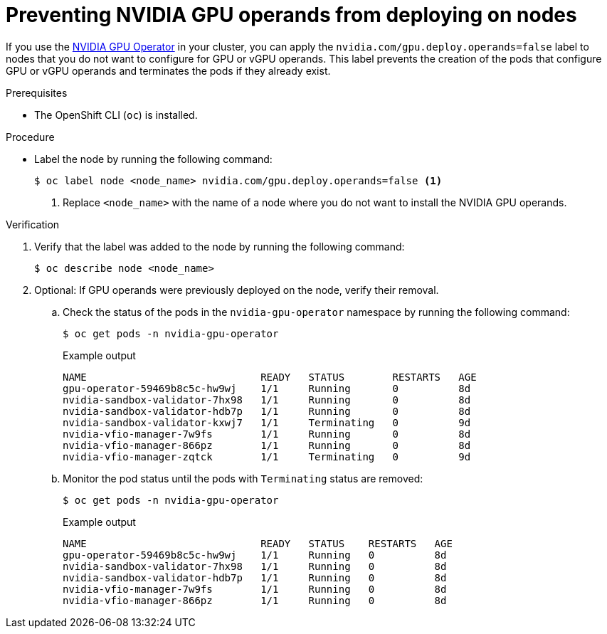 // Module included in the following assembly:
//
// * virt/virtual_machines/advanced_vm_management/virt-configuring-pci-passthrough.adoc
//

:_mod-docs-content-type: PROCEDURE
[id="virt-preventing-nvidia-operands-from-deploying-on-nodes_{context}"]
= Preventing NVIDIA GPU operands from deploying on nodes

If you use the link:https://docs.nvidia.com/datacenter/cloud-native/gpu-operator/openshift/contents.html[NVIDIA GPU Operator] in your cluster, you can apply the `nvidia.com/gpu.deploy.operands=false` label to nodes that you do not want to configure for GPU or vGPU operands. This label prevents the creation of the pods that configure GPU or vGPU operands and terminates the pods if they already exist.

.Prerequisites

* The OpenShift CLI (`oc`) is installed.

.Procedure

* Label the node by running the following command:
+
[source,terminal]
----
$ oc label node <node_name> nvidia.com/gpu.deploy.operands=false <1>
----
<1> Replace `<node_name>` with the name of a node where you do not want to install the NVIDIA GPU operands.

.Verification

. Verify that the label was added to the node by running the following command:
+
[source,terminal]
----
$ oc describe node <node_name>
----

. Optional: If GPU operands were previously deployed on the node, verify their removal.

.. Check the status of the pods in the `nvidia-gpu-operator` namespace by running the following command:
+
[source,terminal]
----
$ oc get pods -n nvidia-gpu-operator
----
+
.Example output

[source,terminal]
----
NAME                             READY   STATUS        RESTARTS   AGE
gpu-operator-59469b8c5c-hw9wj    1/1     Running       0          8d
nvidia-sandbox-validator-7hx98   1/1     Running       0          8d
nvidia-sandbox-validator-hdb7p   1/1     Running       0          8d
nvidia-sandbox-validator-kxwj7   1/1     Terminating   0          9d
nvidia-vfio-manager-7w9fs        1/1     Running       0          8d
nvidia-vfio-manager-866pz        1/1     Running       0          8d
nvidia-vfio-manager-zqtck        1/1     Terminating   0          9d
----

.. Monitor the pod status until the pods with `Terminating` status are removed:
+
[source,terminal]
----
$ oc get pods -n nvidia-gpu-operator
----
+
.Example output

[source,terminal]
----
NAME                             READY   STATUS    RESTARTS   AGE
gpu-operator-59469b8c5c-hw9wj    1/1     Running   0          8d
nvidia-sandbox-validator-7hx98   1/1     Running   0          8d
nvidia-sandbox-validator-hdb7p   1/1     Running   0          8d
nvidia-vfio-manager-7w9fs        1/1     Running   0          8d
nvidia-vfio-manager-866pz        1/1     Running   0          8d
----

